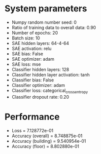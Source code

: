 #+STARTUP: showall
* System parameters
  - Numpy random number seed: 0
  - Ratio of training data to overall data: 0.90
  - Number of epochs: 20
  - Batch size: 10
  - SAE hidden layers: 64-4-64
  - SAE activation: relu
  - SAE bias: False
  - SAE optimizer: adam
  - SAE loss: mse
  - Classifier hidden layers: 128
  - Classifier hidden layer activation: tanh
  - Classifier bias: False
  - Classifier optimizer: adam
  - Classifier loss: categorical_crossentropy
  - Classifier dropout rate: 0.20
* Performance
  - Loss = 7.128772e-01
  - Accuracy (overall) = 8.748875e-01
  - Accuracy (building) = 9.540954e-01
  - Accuracy (floor) = 8.802880e-01
